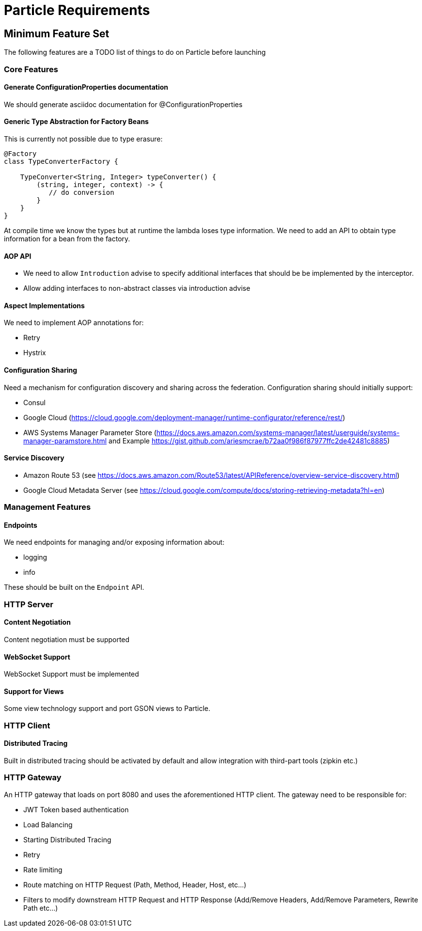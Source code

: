# Particle Requirements

## Minimum Feature Set

The following features are a TODO list of things to do on Particle before launching

### Core Features


#### Generate ConfigurationProperties documentation

We should generate asciidoc documentation for @ConfigurationProperties

#### Generic Type Abstraction for Factory Beans

This is currently not possible due to type erasure:

```
@Factory
class TypeConverterFactory {

    TypeConverter<String, Integer> typeConverter() {
        (string, integer, context) -> {
           // do conversion
        }
    }
}
```

At compile time we know the types but at runtime the lambda loses type information. We need to add an API to obtain type information for a bean from the factory.


#### AOP API

- We need to allow `Introduction` advise to specify additional interfaces that should be be implemented by the interceptor.
- Allow adding interfaces to non-abstract classes via introduction advise


#### Aspect Implementations

We need to implement AOP annotations for:

- Retry
- Hystrix

#### Configuration Sharing

Need a mechanism for configuration discovery and sharing across the federation. Configuration sharing should initially support:

* Consul
* Google Cloud (https://cloud.google.com/deployment-manager/runtime-configurator/reference/rest/)
* AWS Systems Manager Parameter Store (https://docs.aws.amazon.com/systems-manager/latest/userguide/systems-manager-paramstore.html and Example https://gist.github.com/ariesmcrae/b72aa0f986f87977ffc2de42481c8885)

#### Service Discovery

* Amazon Route 53 (see https://docs.aws.amazon.com/Route53/latest/APIReference/overview-service-discovery.html)
* Google Cloud Metadata Server (see https://cloud.google.com/compute/docs/storing-retrieving-metadata?hl=en)

### Management Features

#### Endpoints

We need endpoints for managing and/or exposing information about:

- logging
- info

These should be built on the `Endpoint` API.

### HTTP Server


#### Content Negotiation

Content negotiation must be supported

#### WebSocket Support

WebSocket Support must be implemented


#### Support for Views

Some view technology support and port GSON views to Particle.

### HTTP Client

#### Distributed Tracing

Built in distributed tracing should be activated by default and allow integration with third-part tools (zipkin etc.)

### HTTP Gateway

An HTTP gateway that loads on port 8080 and uses the aforementioned HTTP client. The gateway need to be responsible for:

- JWT Token based authentication
- Load Balancing
- Starting Distributed Tracing
- Retry
- Rate limiting
- Route matching on HTTP Request (Path, Method, Header, Host, etc…​)
- Filters to modify downstream HTTP Request and HTTP Response (Add/Remove Headers, Add/Remove Parameters, Rewrite Path etc…​)

